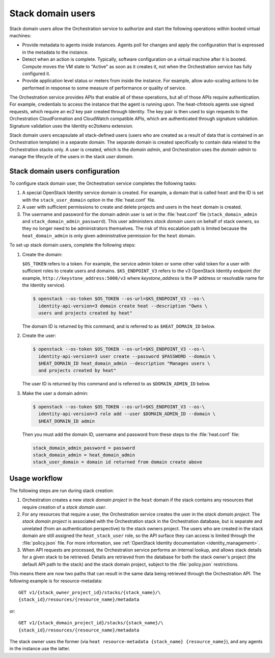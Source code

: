 .. _orchestration-stack-domain-users:

==================
Stack domain users
==================

Stack domain users allow the Orchestration service to
authorize and start the following operations within booted virtual
machines:

* Provide metadata to agents inside instances. Agents poll for changes
  and apply the configuration that is expressed in the metadata to the
  instance.

* Detect when an action is complete. Typically, software configuration
  on a virtual machine after it is booted. Compute moves
  the VM state to "Active" as soon as it creates it, not when the
  Orchestration service has fully configured it.

* Provide application level status or meters from inside the instance.
  For example, allow auto-scaling actions to be performed in response
  to some measure of performance or quality of service.

The Orchestration service provides APIs that enable all of these
operations, but all of those APIs require authentication.
For example, credentials to access the instance that the agent
is running upon. The heat-cfntools agents use signed requests,
which require an ec2 key pair created through Identity.
The key pair is then used to sign requests to the Orchestration
CloudFormation and CloudWatch compatible APIs, which are
authenticated through signature validation. Signature validation
uses the Identity ec2tokens extension.

Stack domain users encapsulate all stack-defined users (users who are
created as a result of data that is contained in an
Orchestration template) in a separate domain.
The separate domain is created specifically to contain data
related to the Orchestration stacks only. A user is created, which is
the *domain admin*, and Orchestration uses the *domain admin* to manage
the lifecycle of the users in the stack *user domain*.

Stack domain users configuration
~~~~~~~~~~~~~~~~~~~~~~~~~~~~~~~~

To configure stack domain user, the Orchestration service completes the
following tasks:

#. A special OpenStack Identity service domain is created. For
   example, a domain that is called ``heat`` and the ID is set with the
   ``stack_user_domain`` option in the :file:`heat.conf` file.
#. A user with sufficient permissions to create and delete projects
   and users in the ``heat`` domain is created.
#. The username and password for the domain admin user is set in the
   :file:`heat.conf` file (``stack_domain_admin`` and
   ``stack_domain_admin_password``). This user administers
   *stack domain users* on behalf of stack owners, so they no longer
   need to be administrators themselves. The risk of this escalation path
   is limited because the ``heat_domain_admin`` is only given
   administrative permission for the ``heat`` domain.

To set up stack domain users, complete the following steps:

#. Create the domain:

   ``$OS_TOKEN`` refers to a token. For example, the service admin
   token or some other valid token for a user with sufficient roles
   to create users and domains. ``$KS_ENDPOINT_V3`` refers to the v3
   OpenStack Identity endpoint (for example,
   ``http://keystone_address:5000/v3`` where *keystone_address* is
   the IP address or resolvable name for the Identity
   service).

   .. code-block:: console

    $ openstack --os-token $OS_TOKEN --os-url=$KS_ENDPOINT_V3 --os-\
      identity-api-version=3 domain create heat --description "Owns \
      users and projects created by heat"

   The domain ID is returned by this command, and is referred to as
   ``$HEAT_DOMAIN_ID`` below.

#. Create the user:

   .. code-block:: console

    $ openstack --os-token $OS_TOKEN --os-url=$KS_ENDPOINT_V3 --os-\
      identity-api-version=3 user create --password $PASSWORD --domain \
      $HEAT_DOMAIN_ID heat_domain_admin --description "Manages users \
      and projects created by heat"

   The user ID is returned by this command and is referred to as
   ``$DOMAIN_ADMIN_ID`` below.

#. Make the user a domain admin:

   .. code-block:: console

    $ openstack --os-token $OS_TOKEN --os-url=$KS_ENDPOINT_V3 --os-\
      identity-api-version=3 role add --user $DOMAIN_ADMIN_ID --domain \
      $HEAT_DOMAIN_ID admin

   Then you must add the domain ID, username and password from these
   steps to the :file:`heat.conf` file:

   .. code-block:: ini

       stack_domain_admin_password = password
       stack_domain_admin = heat_domain_admin
       stack_user_domain = domain id returned from domain create above

Usage workflow
~~~~~~~~~~~~~~

The following steps are run during stack creation:

#. Orchestration creates a new *stack domain project* in the ``heat``
   domain if the stack contains any resources that require creation
   of a *stack domain user*.

#. For any resources that require a user, the Orchestration service creates
   the user in the *stack domain project*. The *stack domain project* is
   associated with the Orchestration stack in the Orchestration
   database, but is separate and unrelated (from an authentication
   perspective) to the stack owners project. The users who are created
   in the stack domain are still assigned the ``heat_stack_user`` role, so
   the API surface they can access is limited through
   the :file:`policy.json` file.
   For more  information, see :ref:`OpenStack Identity
   documentation <identity_management>`.

#. When API requests are processed, the Orchestration service performs
   an internal lookup, and allows stack details for a given stack to be
   retrieved. Details are retrieved from the database for
   both the stack owner's project (the default
   API path to the stack) and the stack domain project, subject to the
   :file:`policy.json` restrictions.

This means there are now two paths that
can result in the same data being retrieved through the Orchestration API.
The following example is for resource-metadata::

  GET v1/​{stack_owner_project_id}​/stacks/​{stack_name}​/\
  ​{stack_id}​/resources/​{resource_name}​/metadata

or::

  GET v1/​{stack_domain_project_id}​/stacks/​{stack_name}​/​\
  {stack_id}​/resources/​{resource_name}​/metadata

The stack owner uses the former (via ``heat resource-metadata
{stack_name} {resource_name}``), and any agents in the instance
use the latter.
